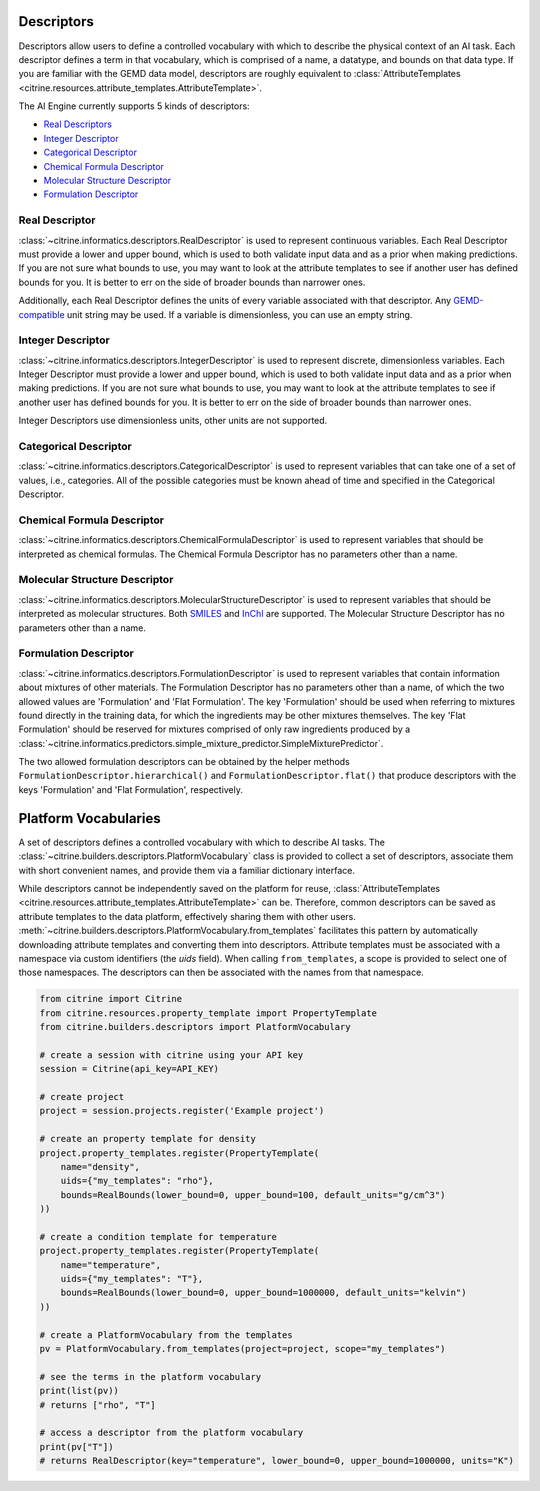 Descriptors
===========

Descriptors allow users to define a controlled vocabulary with which to describe the physical context of an AI task.
Each descriptor defines a term in that vocabulary, which is comprised of a name, a datatype, and bounds on that data type.
If you are familiar with the GEMD data model, descriptors are roughly equivalent to :class:`AttributeTemplates <citrine.resources.attribute_templates.AttributeTemplate>`.

The AI Engine currently supports 5 kinds of descriptors:

-  `Real Descriptors <#real-descriptor>`__
-  `Integer Descriptor <#integer-descriptor>`__
-  `Categorical Descriptor <#categorical-descriptor>`__
-  `Chemical Formula Descriptor <#chemical-formula-descriptor>`__
-  `Molecular Structure Descriptor <#molecular-structure-descriptor>`__
-  `Formulation Descriptor <#formulation-descriptor>`__

Real Descriptor
---------------

:class:`~citrine.informatics.descriptors.RealDescriptor` is used to represent continuous variables.
Each Real Descriptor must provide a lower and upper bound, which is used to both validate input data and as a prior when making predictions.
If you are not sure what bounds to use, you may want to look at the attribute templates to see if another user has defined bounds for you.
It is better to err on the side of broader bounds than narrower ones.

Additionally, each Real Descriptor defines the units of every variable associated with that descriptor.
Any `GEMD-compatible <https://citrineinformatics.github.io/gemd-python/depth/unit_parsing.html>`__ unit string may be used.
If a variable is dimensionless, you can use an empty string.

Integer Descriptor
------------------

:class:`~citrine.informatics.descriptors.IntegerDescriptor` is used to represent discrete, dimensionless variables.
Each Integer Descriptor must provide a lower and upper bound, which is used to both validate input data and as a prior when making predictions.
If you are not sure what bounds to use, you may want to look at the attribute templates to see if another user has defined bounds for you.
It is better to err on the side of broader bounds than narrower ones.

Integer Descriptors use dimensionless units, other units are not supported.

Categorical Descriptor
----------------------

:class:`~citrine.informatics.descriptors.CategoricalDescriptor` is used to represent variables that can take one of
a set of values, i.e., categories.
All of the possible categories must be known ahead of time and specified in the Categorical Descriptor.

Chemical Formula Descriptor
---------------------------

:class:`~citrine.informatics.descriptors.ChemicalFormulaDescriptor` is used to represent variables that should be
interpreted as chemical formulas.
The Chemical Formula Descriptor has no parameters other than a name.

Molecular Structure Descriptor
------------------------------

:class:`~citrine.informatics.descriptors.MolecularStructureDescriptor` is used to represent variables that should be
interpreted as molecular structures.
Both `SMILES <https://en.wikipedia.org/wiki/Simplified_molecular-input_line-entry_system>`__
and `InChI <https://en.wikipedia.org/wiki/International_Chemical_Identifier>`__ are supported.
The Molecular Structure Descriptor has no parameters other than a name.

Formulation Descriptor
------------------------------

:class:`~citrine.informatics.descriptors.FormulationDescriptor`
is used to represent variables that contain information about mixtures of other materials.
The Formulation Descriptor has no parameters other than a name,
of which the two allowed values are 'Formulation' and 'Flat Formulation'.
The key 'Formulation' should be used when referring to mixtures found directly in the training data,
for which the ingredients may be other mixtures themselves.
The key 'Flat Formulation' should be reserved for mixtures comprised of only raw ingredients
produced by a :class:`~citrine.informatics.predictors.simple_mixture_predictor.SimpleMixturePredictor`.

The two allowed formulation descriptors can be obtained by the helper methods
``FormulationDescriptor.hierarchical()`` and ``FormulationDescriptor.flat()``
that produce descriptors with the keys 'Formulation' and 'Flat Formulation', respectively.


Platform Vocabularies
=====================

A set of descriptors defines a controlled vocabulary with which to describe AI tasks.
The :class:`~citrine.builders.descriptors.PlatformVocabulary` class is provided to collect a set of descriptors,
associate them with short convenient names, and provide them via a familiar dictionary interface.

While descriptors cannot be independently saved on the platform for reuse, :class:`AttributeTemplates <citrine.resources.attribute_templates.AttributeTemplate>` can be.
Therefore, common descriptors can be saved as attribute templates to the data platform, effectively sharing them with other users.
:meth:`~citrine.builders.descriptors.PlatformVocabulary.from_templates` facilitates this pattern by automatically downloading attribute templates and converting them into descriptors.
Attribute templates must be associated with a namespace via custom identifiers (the `uids` field).
When calling ``from_templates``, a scope is provided to select one of those namespaces.
The descriptors can then be associated with the names from that namespace.

.. code:: python

   from citrine import Citrine
   from citrine.resources.property_template import PropertyTemplate
   from citrine.builders.descriptors import PlatformVocabulary

   # create a session with citrine using your API key
   session = Citrine(api_key=API_KEY)

   # create project
   project = session.projects.register('Example project')

   # create an property template for density
   project.property_templates.register(PropertyTemplate(
       name="density",
       uids={"my_templates": "rho"},
       bounds=RealBounds(lower_bound=0, upper_bound=100, default_units="g/cm^3")
   ))

   # create a condition template for temperature
   project.property_templates.register(PropertyTemplate(
       name="temperature",
       uids={"my_templates": "T"},
       bounds=RealBounds(lower_bound=0, upper_bound=1000000, default_units="kelvin")
   ))

   # create a PlatformVocabulary from the templates
   pv = PlatformVocabulary.from_templates(project=project, scope="my_templates")

   # see the terms in the platform vocabulary
   print(list(pv))
   # returns ["rho", "T"]

   # access a descriptor from the platform vocabulary
   print(pv["T"])
   # returns RealDescriptor(key="temperature", lower_bound=0, upper_bound=1000000, units="K")
